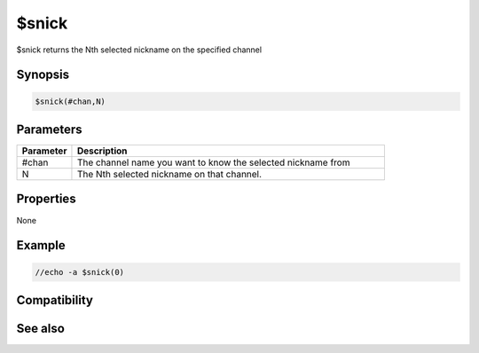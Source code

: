$snick
======

$snick returns the Nth selected nickname on the specified channel

Synopsis
--------

.. code:: text

    $snick(#chan,N)

Parameters
----------

.. list-table::
    :widths: 15 85
    :header-rows: 1

    * - Parameter
      - Description
    * - #chan
      - The channel name you want to know the selected nickname from
    * - N
      - The Nth selected nickname on that channel.

Properties
----------

None

Example
-------

.. code:: text

    //echo -a $snick(0)

Compatibility
-------------

.. compatibility:: 4.5

See also
--------

.. hlist::
    :columns: 4

    * :doc:`$snicks </identifiers/snicks>`

